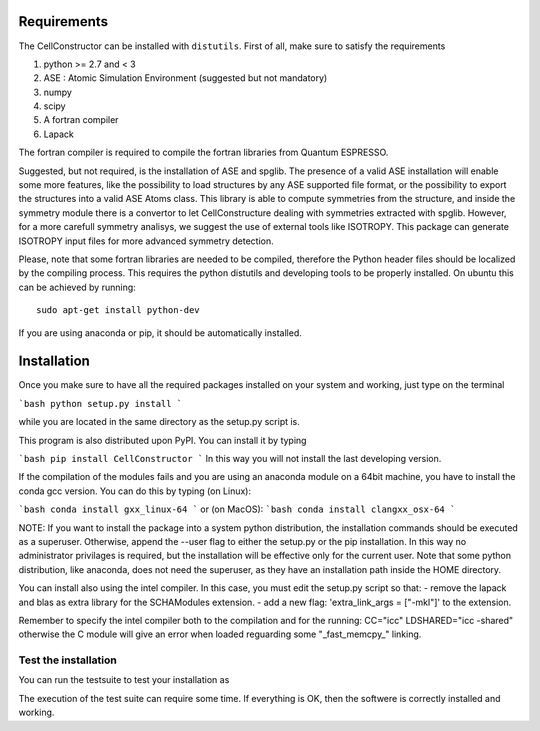 Requirements
============

The CellConstructor can be installed with ``distutils``.
First of all, make sure to satisfy the requirements

1. python >= 2.7 and < 3
2. ASE : Atomic Simulation Environment (suggested but not mandatory)
3. numpy
4. scipy
5. A fortran compiler
6. Lapack

The fortran compiler is required to compile the fortran libraries from Quantum ESPRESSO.

Suggested, but not required, is the installation of ASE and spglib. 
The presence of a valid ASE installation will enable some more features, 
like the possibility to load structures by any ASE supported file format, 
or the possibility to export the structures into a valid ASE Atoms class.
This library is able to compute symmetries from the structure, 
and inside the symmetry module there is a convertor to let CellConstructure 
dealing with symmetries extracted with spglib. 
However, for a more carefull symmetry analisys, we suggest the use of external tools like ISOTROPY.
This package can generate ISOTROPY input files for more advanced symmetry detection.

Please, note that some fortran libraries are needed to be compiled, therefore the Python header files should be localized by the compiling process. 
This requires the python distutils and developing tools to be properly installed.
On ubuntu this can be achieved by running:

:: 

   sudo apt-get install python-dev

   

If you are using anaconda or pip, it should be automatically installed.


Installation
============


Once you make sure to have all the required packages installed on your system
and working, just type on the terminal

```bash
python setup.py install
```

while you are located in the same directory as the setup.py script is.

This program is also distributed upon PyPI. You can install it by typing

```bash
pip install CellConstructor
```
In this way you will not install the last developing version.

If the compilation of the modules fails and you are using
an anaconda module on a 64bit machine, you have to install the conda gcc version.
You can do this by typing (on Linux):

```bash
conda install gxx_linux-64
```
or (on MacOS):
```bash
conda install clangxx_osx-64
```


NOTE:
If you want to install the package into a system python distribution, the
installation commands should be executed as a superuser. 
Otherwise, append the --user flag to either the setup.py or the pip installation. 
In this way no administrator privilages is required, but the installation will be effective only for the current user.
Note that some python distribution, like anaconda, does not need the superuser, as they have an installation path inside the HOME directory.

You can install also using the intel compiler.
In this case, you must edit the setup.py script so that:
- remove the lapack and blas as extra library for the SCHAModules extension.
- add a new flag: 'extra_link_args = ["-mkl"]' to the extension. 

Remember to specify the intel compiler both to the compilation and for the running:
CC="icc"
LDSHARED="icc -shared"
otherwise the C module will give an error when loaded reguarding some "_fast_memcpy_" linking.



Test the installation
---------------------

You can run the testsuite to test your installation as

.. highlight :: bash

    cellconstructor_test.py

The execution of the test suite can require some time. If everything is OK, then the softwere is correctly installed and working.



